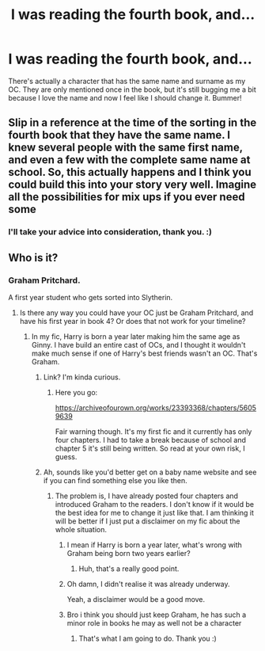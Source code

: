 #+TITLE: I was reading the fourth book, and...

* I was reading the fourth book, and...
:PROPERTIES:
:Author: wang2xian
:Score: 4
:DateUnix: 1602312909.0
:DateShort: 2020-Oct-10
:FlairText: Misc
:END:
There's actually a character that has the same name and surname as my OC. They are only mentioned once in the book, but it's still bugging me a bit because I love the name and now I feel like I should change it. Bummer!


** Slip in a reference at the time of the sorting in the fourth book that they have the same name. I knew several people with the same first name, and even a few with the complete same name at school. So, this actually happens and I think you could build this into your story very well. Imagine all the possibilities for mix ups if you ever need some
:PROPERTIES:
:Author: plants_lady
:Score: 7
:DateUnix: 1602322149.0
:DateShort: 2020-Oct-10
:END:

*** I'll take your advice into consideration, thank you. :)
:PROPERTIES:
:Author: wang2xian
:Score: 3
:DateUnix: 1602323007.0
:DateShort: 2020-Oct-10
:END:


** Who is it?
:PROPERTIES:
:Author: Wireless-Wizard
:Score: 1
:DateUnix: 1602313248.0
:DateShort: 2020-Oct-10
:END:

*** Graham Pritchard.

A first year student who gets sorted into Slytherin.
:PROPERTIES:
:Author: wang2xian
:Score: 3
:DateUnix: 1602313392.0
:DateShort: 2020-Oct-10
:END:

**** Is there any way you could have your OC just be Graham Pritchard, and have his first year in book 4? Or does that not work for your timeline?
:PROPERTIES:
:Author: Wireless-Wizard
:Score: 2
:DateUnix: 1602313525.0
:DateShort: 2020-Oct-10
:END:

***** In my fic, Harry is born a year later making him the same age as Ginny. I have build an entire cast of OCs, and I thought it wouldn't make much sense if one of Harry's best friends wasn't an OC. That's Graham.
:PROPERTIES:
:Author: wang2xian
:Score: 2
:DateUnix: 1602313850.0
:DateShort: 2020-Oct-10
:END:

****** Link? I'm kinda curious.
:PROPERTIES:
:Author: conan1214
:Score: 2
:DateUnix: 1602323954.0
:DateShort: 2020-Oct-10
:END:

******* Here you go:

[[https://archiveofourown.org/works/23393368/chapters/56059639]]

Fair warning though. It's my first fic and it currently has only four chapters. I had to take a break because of school and chapter 5 it's still being written. So read at your own risk, I guess.
:PROPERTIES:
:Author: wang2xian
:Score: 2
:DateUnix: 1602324201.0
:DateShort: 2020-Oct-10
:END:


****** Ah, sounds like you'd better get on a baby name website and see if you can find something else you like then.
:PROPERTIES:
:Author: Wireless-Wizard
:Score: 1
:DateUnix: 1602313968.0
:DateShort: 2020-Oct-10
:END:

******* The problem is, I have already posted four chapters and introduced Graham to the readers. I don't know if it would be the best idea for me to change it just like that. I am thinking it will be better if I just put a disclaimer on my fic about the whole situation.
:PROPERTIES:
:Author: wang2xian
:Score: 2
:DateUnix: 1602314139.0
:DateShort: 2020-Oct-10
:END:

******** I mean if Harry is born a year later, what's wrong with Graham being born two years earlier?
:PROPERTIES:
:Author: I_love_DPs
:Score: 4
:DateUnix: 1602342709.0
:DateShort: 2020-Oct-10
:END:

********* Huh, that's a really good point.
:PROPERTIES:
:Author: wang2xian
:Score: 3
:DateUnix: 1602342770.0
:DateShort: 2020-Oct-10
:END:


******** Oh damn, I didn't realise it was already underway.

Yeah, a disclaimer would be a good move.
:PROPERTIES:
:Author: Wireless-Wizard
:Score: 3
:DateUnix: 1602315081.0
:DateShort: 2020-Oct-10
:END:


******** Bro i think you should just keep Graham, he has such a minor role in books he may as well not be a character
:PROPERTIES:
:Author: Dracotoo
:Score: 2
:DateUnix: 1602315295.0
:DateShort: 2020-Oct-10
:END:

********* That's what I am going to do. Thank you :)
:PROPERTIES:
:Author: wang2xian
:Score: 1
:DateUnix: 1602315694.0
:DateShort: 2020-Oct-10
:END:
